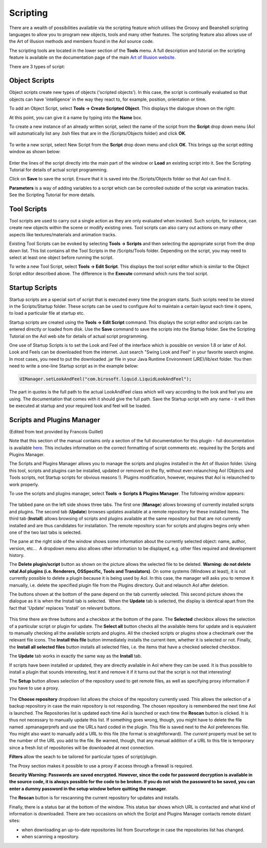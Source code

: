 Scripting
#########

There are a wealth of possibilities available via the scripting feature which utilises the Groovy and Beanshell
scripting languages to allow you to program new objects, tools and many other features. The scripting feature also
allows use of the Art of Illusion methods and members found in the AoI source code.

The scripting tools are located in the lower section of the **Tools** menu. A full description and tutorial on the
scripting feature is available on the documentation page of the main `Art of Illusion website <http://www.artofillusion.org>`_.

There are 3 types of script:

.. _object_scripts:

Object Scripts
**************

Object scripts create new types of objects ('scripted objects'). In this case, the script is continually evaluated so
that objects can have 'intelligence' in the way they react to, for example, position, orientation or time.

To add an Object Script, select **Tools -> Create Scripted Object**. This displays the dialogue shown on the right:

At this point, you can give it a name by typing into the **Name** box.

To create a new instance of an already written script, select the name of the script from the **Script** drop down menu
(AoI will automatically list any .bsh files that are in the /Scripts/Objects folder) and click **OK**.

.. figure:: scripting/obj_script_dial1.jpg

To write a new script, select New Script from the **Script** drop down menu and click **OK**. This brings up the script
editing window as shown below:

.. figure:: scripting/obj_script_dial2.png

Enter the lines of the script directly into the main part of the window or **Load** an existing script into it. See the
Scripting Tutorial for details of actual script programming.

Click on **Save** to save the script. Ensure that it is saved into the /Scripts/Objects folder so that AoI can find it.

**Parameters** is a way of adding variables to a script which can be controlled outside of the script via animation
tracks. See the Scripting Tutorial for more details.

.. _tool_scripts:

Tool Scripts
************

Tool scripts are used to carry out a single action as they are only evaluated when invoked. Such scripts, for instance,
can create new objects within the scene or modify existing ones. Tool scripts can also carry out actions on many other
aspects like textures/materials and animation tracks.

Existing Tool Scripts can be evoked by selecting **Tools -> Scripts** and then selecting the appropriate script from the
drop down list. This list contains all the Tool Scripts in the /Scripts/Tools folder. Depending on the script, you may
need to select at least one object before running the script.

To write a new Tool Script, select **Tools -> Edit Script**. This displays the tool script editor which is similar to
the Object Script editor described above. The difference is the **Execute** command which runs the tool script.

.. _startup_scripts:

Startup Scripts
***************

Startup scripts are a special sort of script that is executed every time the program starts. Such scripts need to be
stored in the Scripts/Startup folder. These scripts can be used to configure AoI to maintain a certain layout each time
it opens, to load a particular file at startup etc.

Startup scripts are created using the **Tools -> Edit Script** command. This displays the script editor and scripts can
be entered directly or loaded from disk. Use the **Save** command to save the scripts into the Startup folder. See the
Scripting Tutorial on the AoI web site for details of actual script programming.

One use of Startup Scripts is to set the Look and Feel of the interface which is possible on version 1.8 or later of
AoI. Look and Feels can be downloaded from the internet. Just search "Swing Look and Feel" in your favorite search engine. In most cases, you need to put the
downloaded .jar file in your Java Runtime Environment (JRE)/lib/ext folder. You then need to write a one-line Startup
script as in the example below:

.. code-block:: java

   UIManager.setLookAndFeel("com.birosoft.liquid.LiquidLookAndFeel");

The part in quotes is the full path to the actual LookAndFeel class which will vary according to the look and feel you
are using. The documentation that comes with it should give the full path. Save the Startup script with any name - it
will then be executed at startup and your required look and feel will be loaded.

.. _SPManager:

Scripts and Plugins Manager
***************************

(Edited from text provided by Francois Guillet)

Note that this section of the manual contains only a section of the full documentation for this plugin - full
documentation is available `here <http://francois.p.guillet.free.fr/>`_. This includes information on the correct
formatting of script comments etc. required by the Scripts and Plugins Manager.

The Scripts and Plugins Manager allows you to manage the scripts and plugins installed in the Art of Illusion folder.
Using this tool, scripts and plugins can be installed, updated or removed on the fly, without even relaunching AoI
(Objects and Tools scripts, not Startup scripts for obvious reasons !). Plugins modification, however, requires that AoI
is relaunched to work properly.

To use the scripts and plugins manager, select **Tools -> Scripts & Plugins Manager**. The following window appears:

.. figure:: scripting/fig1.jpg

The tabbed pane on the left side shows three tabs. The first one (**Manage**) allows browsing of currently installed
scripts and plugins. The second tab (**Update**) browses updates available at a remote repository for these installed
items. The third tab (**Install**) allows browsing of scripts and plugins available at the same repository but that are
not currently installed and are thus candidates for installation. The remote repository scan for scripts and plugins
begins only when one of the two last tabs is selected.

The pane at the right side of the window shows some information about the currently selected object: name, author,
version, etc...  A dropdown menu also allows other information to be displayed, e.g. other files required and
development history.

The **Delete plugin/script** button as shown on the picture allows the selected file to be deleted. **Warning: do not
delete vital AoI plugins (i.e. Renderers, OSSpecific, Tools and Translators)**. On some systems (Windows at least), it is
not currently possible to delete a plugin because it is being used by AoI. In this case, the manager will asks you to
remove it manually, i.e. delete the specified plugin file from the Plugins directory. Quit and relaunch AoI after
deletion.

The buttons shown at the bottom of the pane depend on the tab currently selected. This second picture shows the dialogue
as it is when the Install tab is selected.  When the **Update** tab is selected, the display is identical apart from the
fact that 'Update' replaces 'Install' on relevant buttons.

.. figure:: scripting/fig2.jpg

This time there are three buttons and a checkbox at the bottom of the pane. The **Selected** checkbox allows the
selection of a particular script or plugin for update. The **Select all** button checks all the available items for
update and is equivalent to manually checking all the available scripts and plugins. All the checked scripts or plugins
show a checkmark over the relevant file icons. The **Install this file** button immediately installs the current item,
whether it is selected or not. Finally, the **Install all selected files** button installs all selected files, i.e. the
items that have a checked selected checkbox.

The **Update** tab works in exactly the same way as the **Install** tab.

If scripts have been installed or updated, they are directly available in AoI where they can be used. It is thus
possible to install a plugin that sounds interesting, test it and remove it if it turns out that the script is not that
interesting!

The **Setup** button allows selection of the repository used to get remote files, as well as specifying proxy
information if you have to use a proxy.

.. figure:: scripting/fig3.jpg

The **Choose repository** dropdown list allows the choice of the repository currently used. This allows the selection of
a backup repository in case the main repository is not responding. The chosen repository is remembered the next time AoI
is launched. The Repositories list is updated each time AoI is launched or each time the **Rescan** button is clicked.
It is thus not necessary to manually update this list. If something goes wrong, though, you might have to delete the
file named .spmanagerprefs and use the URLs hard coded in the plugin. This file is saved next to the AoI preferences
file. You might also want to manually add a URL to this file (the format is straightforward). The *current* property
must be set to the number of the URL you add to the file. Be warned, though, that any manual addition of a URL to this
file is temporary since a fresh list of repositories will be downloaded at next connection.

**Filters** allow the seach to be tailored for particular types of script/plugin.

The Proxy section makes it possible to use a proxy if access through a firewall is required.

**Security Warning: Passwords are saved encrypted. However, since the code for password decryption is available in the
source code, it is always possible for the code to be broken. If you do not wish the password to be saved, you can enter
a dummy password in the setup window before quitting the manager.**

The **Rescan** button is for rescanning the current repository for updates and installs.

Finally, there is a status bar at the bottom of the window. This status bar shows which URL is contacted and what kind
of information is downloaded. There are two occasions on which the Script and Plugins Manager contacts remote distant
sites:

* when downloading an up-to-date repositories list from Sourceforge in case the repositories list has changed.

* when scanning a repository.
